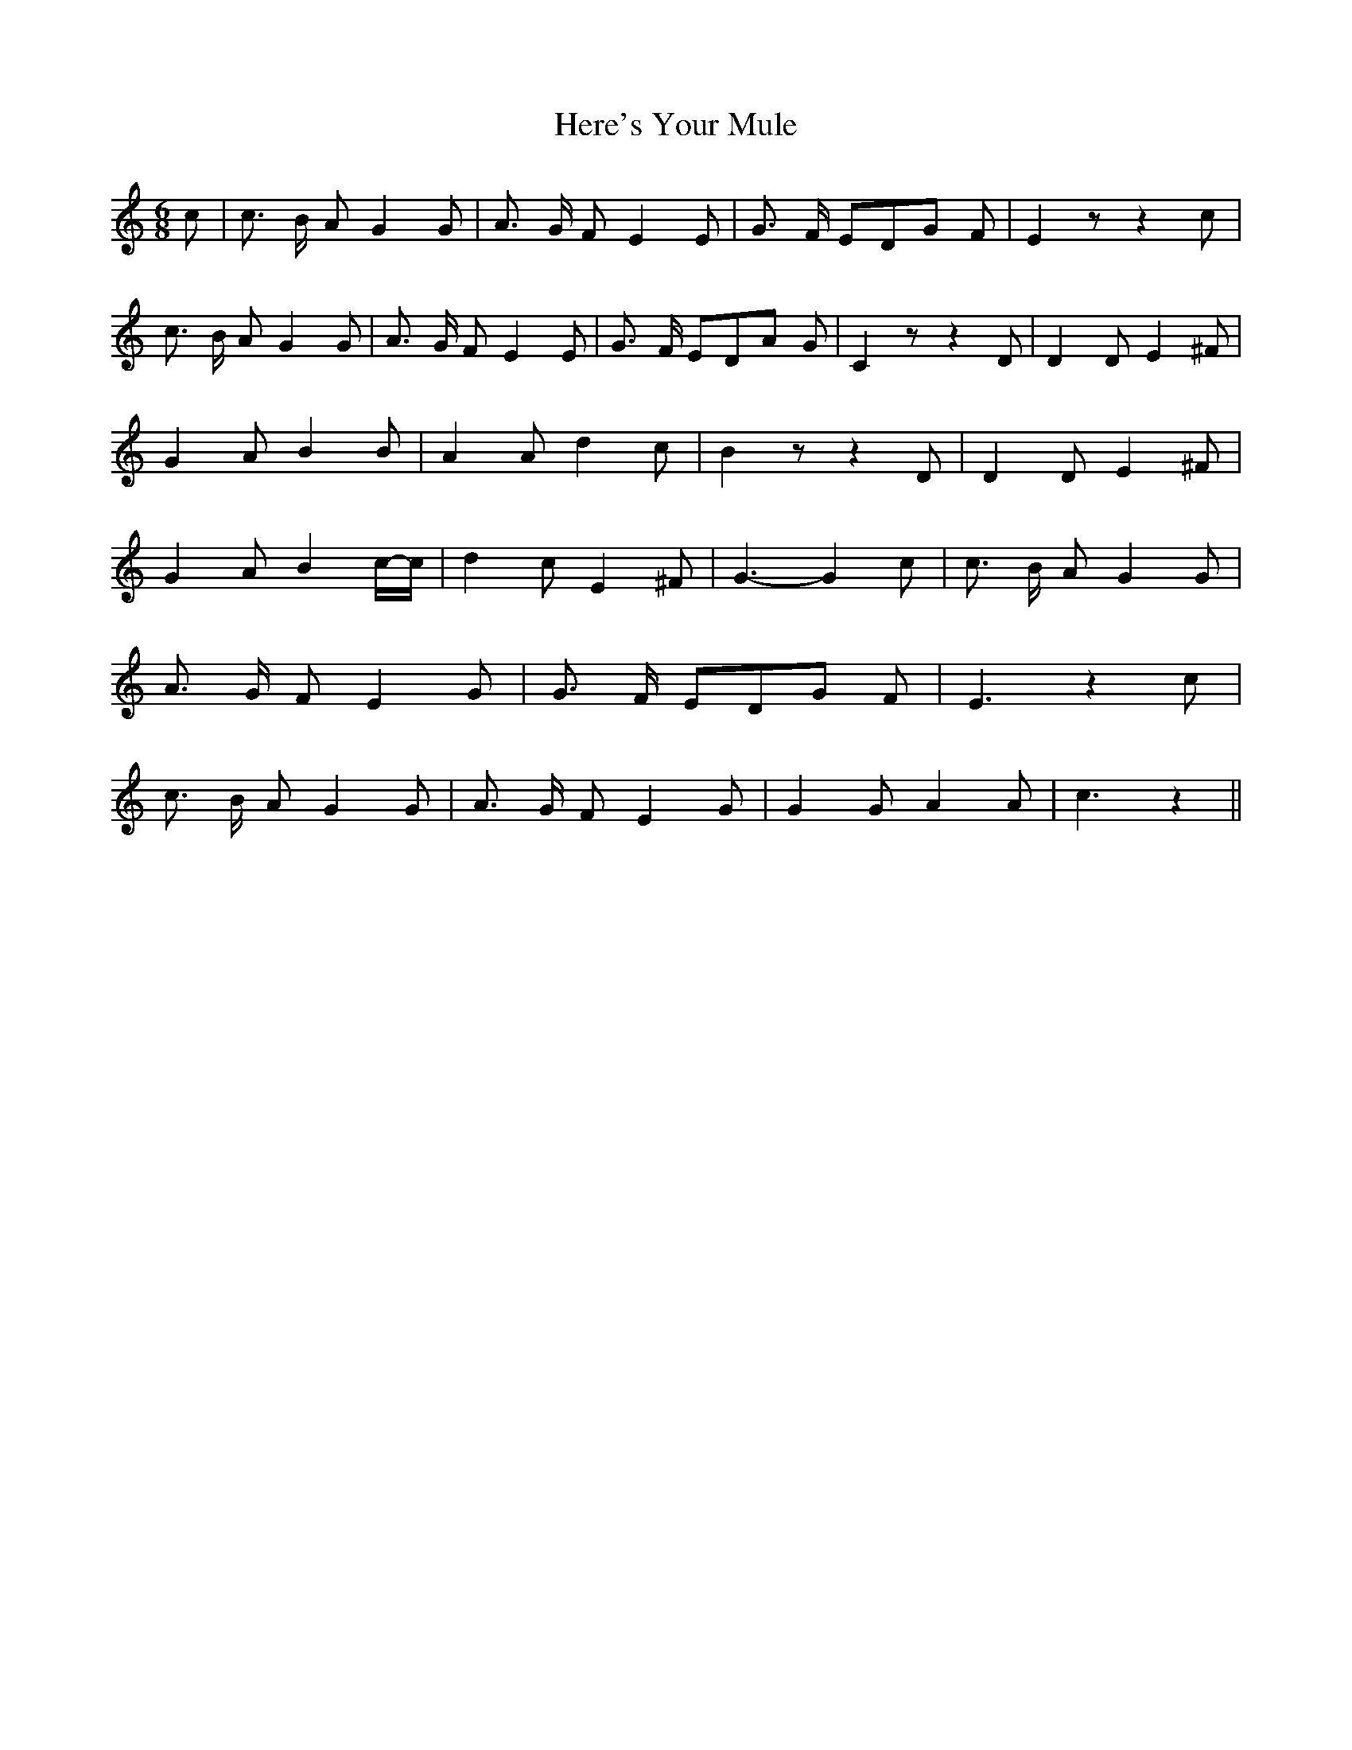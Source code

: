 % Generated more or less automatically by swtoabc by Erich Rickheit KSC
X:1
T:Here's Your Mule
M:6/8
L:1/8
K:C
 c| c3/2- B/2 A G2 G| A3/2- G/2 F E2 E| G3/2- F/2 ED-G F| E2 z z2 c|\
 c3/2- B/2 A G2 G| A3/2- G/2 F E2 E| G3/2- F/2 ED-A G| C2 z z2 D| D2 D E2 ^F|\
 G2 A B2 B| A2 A d2 c| B2 z z2 D| D2 D E2 ^F| G2 A B2c/2-c/2| d2 c E2 ^F|\
 G3- G2 c| c3/2- B/2 A G2 G| A3/2- G/2 F E2 G| G3/2- F/2 ED-G F| E3 z2 c|\
 c3/2- B/2 A G2 G| A3/2- G/2 F E2 G| G2 G A2 A| c3 z2||

